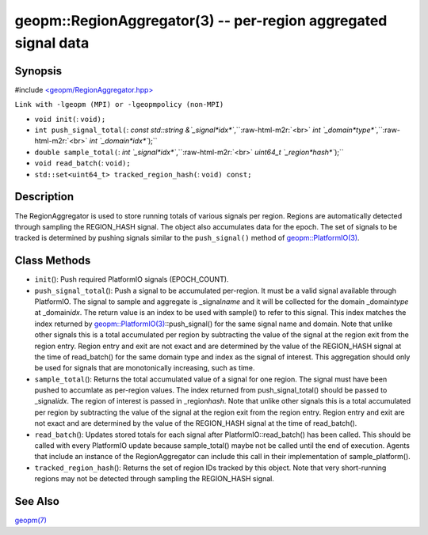 .. role:: raw-html-m2r(raw)
   :format: html


geopm::RegionAggregator(3) -- per-region aggregated signal data
===============================================================






Synopsis
--------

#include `<geopm/RegionAggregator.hpp> <https://github.com/geopm/geopm/blob/dev/src/RegionAggregator.hpp>`_\ 

``Link with -lgeopm (MPI) or -lgeopmpolicy (non-MPI)``


* 
  ``void init(``\ :
  ``void);``

* 
  ``int push_signal_total(``\ :
  `const std::string &`_signal\ *idx*\ ``,``\ :raw-html-m2r:`<br>`
  `int `_domain\ *type*\ ``,``\ :raw-html-m2r:`<br>`
  `int `_domain\ *idx*\ ``);``

* 
  ``double sample_total(``\ :
  `int `_signal\ *idx*\ ``,``\ :raw-html-m2r:`<br>`
  `uint64_t `_region\ *hash*\ ``);``

* 
  ``void read_batch(``\ :
  ``void);``

* 
  ``std::set<uint64_t> tracked_region_hash(``\ :
  ``void) const;``

Description
-----------

The RegionAggregator is used to store running totals of various
signals per region.  Regions are automatically detected through
sampling the REGION_HASH signal.  The object also accumulates data for
the epoch.  The set of signals to be tracked is determined by pushing
signals similar to the ``push_signal()`` method of
`geopm::PlatformIO(3) <GEOPM_CXX_MAN_PlatformIO.3.html>`_.

Class Methods
-------------


* 
  ``init``\ ():
  Push required PlatformIO signals (EPOCH_COUNT).

* 
  ``push_signal_total``\ ():
  Push a signal to be accumulated per-region.  It must be a valid
  signal available through PlatformIO.  The signal to sample and
  aggregate is _signal\ *name* and it will be collected for the domain
  _domain\ *type* at _domain\ *idx*.  The return value is an index to be
  used with sample() to refer to this signal.  This index matches
  the index returned by `geopm::PlatformIO(3) <GEOPM_CXX_MAN_PlatformIO.3.html>`_\ ::push_signal() for
  the same signal name and domain.  Note that unlike other signals
  this is a total accumulated per region by subtracting the value of
  the signal at the region exit from the region entry.  Region entry
  and exit are not exact and are determined by the value of the
  REGION_HASH signal at the time of read_batch() for the same domain
  type and index as the signal of interest.  This aggregation should
  only be used for signals that are monotonically increasing, such
  as time.

* 
  ``sample_total``\ ():
  Returns the total accumulated value of a signal for one
  region. The signal must have been pushed to accumlate as
  per-region values.  The index returned from push_signal_total()
  should be passed to _signal\ *idx*.  The region of interest is
  passed in _region\ *hash*.  Note that unlike other signals this is a
  total accumulated per region by subtracting the value of the
  signal at the region exit from the region entry.  Region entry and
  exit are not exact and are determined by the value of the
  REGION_HASH signal at the time of read_batch().

* 
  ``read_batch``\ ():
  Updates stored totals for each signal after
  PlatformIO::read_batch() has been called.  This should be called
  with every PlatformIO update because sample_total() maybe not be
  called until the end of execution.  Agents that include an
  instance of the RegionAggregator can include this call in their
  implementation of sample_platform().

* 
  ``tracked_region_hash``\ ():
  Returns the set of region IDs tracked by this object.  Note that
  very short-running regions may not be detected through sampling
  the REGION_HASH signal.

See Also
--------

`geopm(7) <geopm.7.html>`_
